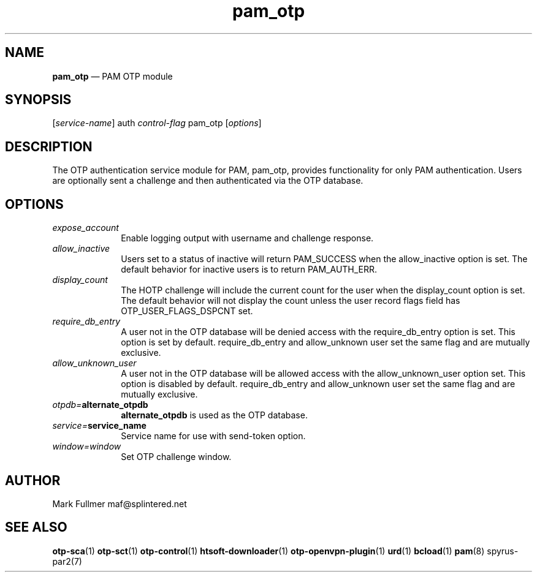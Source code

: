 ...\" $Header: /usr/src/docbook-to-man/cmd/RCS/docbook-to-man.sh,v 1.3 1996/06/17 03:36:49 fld Exp $
...\"
...\"	transcript compatibility for postscript use.
...\"
...\"	synopsis:  .P! <file.ps>
...\"
.de P!
\\&.
.fl			\" force out current output buffer
\\!%PB
\\!/showpage{}def
...\" the following is from Ken Flowers -- it prevents dictionary overflows
\\!/tempdict 200 dict def tempdict begin
.fl			\" prolog
.sy cat \\$1\" bring in postscript file
...\" the following line matches the tempdict above
\\!end % tempdict %
\\!PE
\\!.
.sp \\$2u	\" move below the image
..
.de pF
.ie     \\*(f1 .ds f1 \\n(.f
.el .ie \\*(f2 .ds f2 \\n(.f
.el .ie \\*(f3 .ds f3 \\n(.f
.el .ie \\*(f4 .ds f4 \\n(.f
.el .tm ? font overflow
.ft \\$1
..
.de fP
.ie     !\\*(f4 \{\
.	ft \\*(f4
.	ds f4\"
'	br \}
.el .ie !\\*(f3 \{\
.	ft \\*(f3
.	ds f3\"
'	br \}
.el .ie !\\*(f2 \{\
.	ft \\*(f2
.	ds f2\"
'	br \}
.el .ie !\\*(f1 \{\
.	ft \\*(f1
.	ds f1\"
'	br \}
.el .tm ? font underflow
..
.ds f1\"
.ds f2\"
.ds f3\"
.ds f4\"
.ta 8n 16n 24n 32n 40n 48n 56n 64n 72n 
.TH "\fBpam_otp\fP" "8"
.SH "NAME"
\fBpam_otp\fP \(em PAM OTP module
.SH "SYNOPSIS"
.PP
 [\fIservice-name\fP] auth \fIcontrol-flag\fP pam_otp  [\fIoptions\fP] 
.SH "DESCRIPTION"
.PP
The OTP authentication service module for PAM, pam_otp, provides
functionality for only PAM authentication\&.  Users are optionally
sent a challenge and then authenticated via the OTP database\&.
.SH "OPTIONS"
.IP "\fIexpose_account\fP" 10
Enable logging output with username and challenge response\&.
.IP "\fIallow_inactive\fP" 10
Users set to a status of inactive will return PAM_SUCCESS when
the allow_inactive option is set\&.  The default behavior for inactive users
is to return PAM_AUTH_ERR\&.
.IP "\fIdisplay_count\fP" 10
The HOTP challenge will include the current count for the user when
the display_count option is set\&.  The default behavior will not display
the count unless the user record flags field has OTP_USER_FLAGS_DSPCNT set\&.
.IP "\fIrequire_db_entry\fP" 10
A user not in the OTP database will be denied access with the
require_db_entry option is set\&.  This option is set by default\&.
require_db_entry and allow_unknown user set the same flag and are
mutually exclusive\&.
.IP "\fIallow_unknown_user\fP" 10
A user not in the OTP database will be allowed access with the
allow_unknown_user option set\&.  This option is disabled by default\&.
require_db_entry and allow_unknown user set the same flag and are
mutually exclusive\&.
.IP "\fIotpdb=\fP\fBalternate_otpdb\fP" 10
\fBalternate_otpdb\fP is used as the OTP database\&.
.IP "\fIservice=\fP\fBservice_name\fP" 10
Service name for use with send-token option\&.
.IP "\fIwindow=window\fP" 10
Set OTP challenge window\&.
.SH "AUTHOR"
.PP
Mark Fullmer maf@splintered\&.net
.SH "SEE ALSO"
.PP
\fBotp-sca\fP(1)
\fBotp-sct\fP(1)
\fBotp-control\fP(1)
\fBhtsoft-downloader\fP(1)
\fBotp-openvpn-plugin\fP(1)
\fBurd\fP(1)
\fBbcload\fP(1)
\fBpam\fP(8)
spyrus-par2(7)
...\" created by instant / docbook-to-man, Sun 15 May 2011, 23:57
